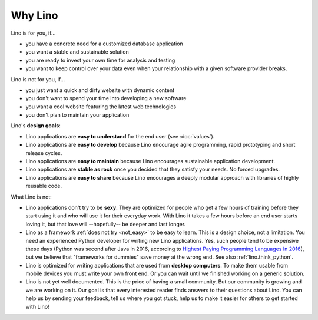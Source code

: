 .. _lino.limitations:

========
Why Lino
========

Lino is for you, if...

- you have a concrete need for a customized database application
- you want a stable and sustainable solution
- you are ready to invest your own time for analysis and testing
- you want to keep control over your data even when your relationship
  with a given software provider breaks.

Lino is not for you, if...

- you just want a quick and dirty website with dynamic content
- you don't want to spend your time into developing a new software
- you want a cool website featuring the latest web technologies
- you don't plan to maintain your application


Lino's **design goals**:

- Lino applications are **easy to understand** for the end user
  (see :doc:`values`).
- Lino applications are **easy to develop** because Lino encourage
  agile programming, rapid prototyping and short release cycles.
- Lino applications are **easy to maintain** because Lino encourages
  sustainable application development.
- Lino applications are **stable as rock** once you decided that they
  satisfy your needs. No forced upgrades.
- Lino applications are **easy to share** because Lino encourages a
  deeply modular approach with libraries of highly reusable code.

What Lino is not:

- Lino applications don't try to be **sexy**. They are optimized for
  people who get a few hours of training before they start using it
  and who will use it for their everyday work. With Lino it takes a
  few hours before an end user starts loving it, but that love
  will --hopefully-- be deeper and last longer.

- Lino as a framework :ref:`does not try <not_easy>` to be easy to
  learn. This is a design choice, not a limitation.  You need an
  experienced Python developer for writing new Lino applications.
  Yes, such people tend to be expensive these days (Python was second
  after Java in 2016, according to `Highest Paying Programming
  Languages In 2016
  <http://www.business2community.com/tech-gadgets/15-highest-paying-programming-languages-2016-01559832#ueRWocGwdOXtxpL4.97>`_),
  but we believe that "frameworks for dummies" save money at the wrong
  end.  See also :ref:`lino.think_python`.
  
- Lino is optimized for writing applications that are used from
  **desktop computers**.  To make them usable from mobile devices you
  must write your own front end. Or you can wait until we
  finished working on a generic solution.

- Lino is not yet well documented. This is the price of having a small
  community. But our community is growing and we are working on it.
  Our goal is that every interested reader finds answers to their
  questions about Lino.  You can help us by sending your feedback,
  tell us where you got stuck, help us to make it easier for others to
  get started with Lino!


